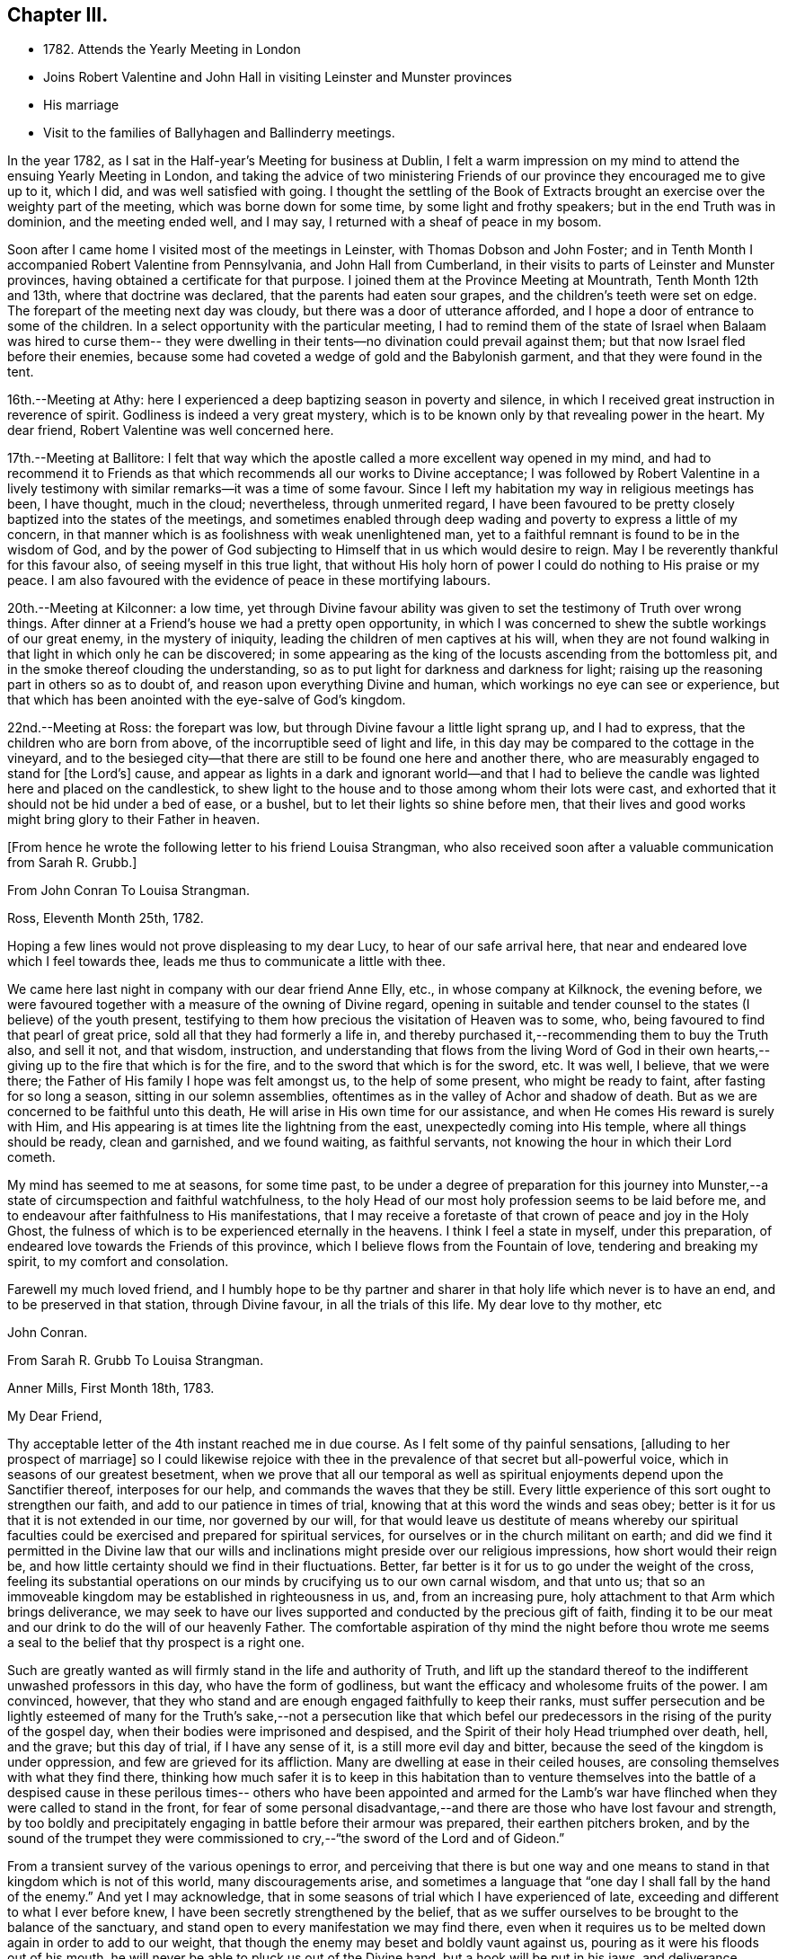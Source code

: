 == Chapter III.

[.chapter-synopsis]
* 1782+++.+++ Attends the Yearly Meeting in London
* Joins Robert Valentine and John Hall in visiting Leinster and Munster provinces
* His marriage
* Visit to the families of Ballyhagen and Ballinderry meetings.

In the year 1782, as I sat in the Half-year`'s Meeting for business at Dublin,
I felt a warm impression on my mind to attend the ensuing Yearly Meeting in London,
and taking the advice of two ministering Friends of our
province they encouraged me to give up to it,
which I did, and was well satisfied with going.
I thought the settling of the Book of Extracts brought
an exercise over the weighty part of the meeting,
which was borne down for some time, by some light and frothy speakers;
but in the end Truth was in dominion, and the meeting ended well, and I may say,
I returned with a sheaf of peace in my bosom.

Soon after I came home I visited most of the meetings in Leinster,
with Thomas Dobson and John Foster;
and in Tenth Month I accompanied Robert Valentine from Pennsylvania,
and John Hall from Cumberland,
in their visits to parts of Leinster and Munster provinces,
having obtained a certificate for that purpose.
I joined them at the Province Meeting at Mountrath, Tenth Month 12th and 13th,
where that doctrine was declared, that the parents had eaten sour grapes,
and the children`'s teeth were set on edge.
The forepart of the meeting next day was cloudy,
but there was a door of utterance afforded,
and I hope a door of entrance to some of the children.
In a select opportunity with the particular meeting,
I had to remind them of the state of Israel when Balaam was hired to curse them--
they were dwelling in their tents--no divination could prevail against them;
but that now Israel fled before their enemies,
because some had coveted a wedge of gold and the Babylonish garment,
and that they were found in the tent.

16th.--Meeting at Athy:
here I experienced a deep baptizing season in poverty and silence,
in which I received great instruction in reverence of spirit.
Godliness is indeed a very great mystery,
which is to be known only by that revealing power in the heart.
My dear friend, Robert Valentine was well concerned here.

17th.--Meeting at Ballitore:
I felt that way which the apostle called a more excellent way opened in my mind,
and had to recommend it to Friends as that which
recommends all our works to Divine acceptance;
I was followed by Robert Valentine in a lively testimony with
similar remarks--it was a time of some favour.
Since I left my habitation my way in religious meetings has been, I have thought,
much in the cloud; nevertheless, through unmerited regard,
I have been favoured to be pretty closely baptized into the states of the meetings,
and sometimes enabled through deep wading and poverty to express a little of my concern,
in that manner which is as foolishness with weak unenlightened man,
yet to a faithful remnant is found to be in the wisdom of God,
and by the power of God subjecting to Himself that in us which would desire to reign.
May I be reverently thankful for this favour also, of seeing myself in this true light,
that without His holy horn of power I could do nothing to His praise or my peace.
I am also favoured with the evidence of peace in these mortifying labours.

20th.--Meeting at Kilconner: a low time,
yet through Divine favour ability was given to
set the testimony of Truth over wrong things.
After dinner at a Friend`'s house we had a pretty open opportunity,
in which I was concerned to shew the subtle workings of our great enemy,
in the mystery of iniquity, leading the children of men captives at his will,
when they are not found walking in that light in which only he can be discovered;
in some appearing as the king of the locusts ascending from the bottomless pit,
and in the smoke thereof clouding the understanding,
so as to put light for darkness and darkness for light;
raising up the reasoning part in others so as to doubt of,
and reason upon everything Divine and human,
which workings no eye can see or experience,
but that which has been anointed with the eye-salve of God`'s kingdom.

22nd.--Meeting at Ross: the forepart was low,
but through Divine favour a little light sprang up, and I had to express,
that the children who are born from above, of the incorruptible seed of light and life,
in this day may be compared to the cottage in the vineyard,
and to the besieged city--that there are still to be found one here and another there,
who are measurably engaged to stand for +++[+++the Lord`'s+++]+++
cause,
and appear as lights in a dark and ignorant world--and that I had to
believe the candle was lighted here and placed on the candlestick,
to shew light to the house and to those among whom their lots were cast,
and exhorted that it should not be hid under a bed of ease, or a bushel,
but to let their lights so shine before men,
that their lives and good works might bring glory to their Father in heaven.

[.offset]
+++[+++From hence he wrote the following letter to his friend Louisa Strangman,
who also received soon after a valuable communication from Sarah R. Grubb.+++]+++

[.embedded-content-document.letter]
--

[.letter-heading]
From John Conran To Louisa Strangman.

[.signed-section-context-open]
Ross, Eleventh Month 25th, 1782.

Hoping a few lines would not prove displeasing to my dear Lucy,
to hear of our safe arrival here, that near and endeared love which I feel towards thee,
leads me thus to communicate a little with thee.

We came here last night in company with our dear friend Anne Elly, etc.,
in whose company at Kilknock, the evening before,
we were favoured together with a measure of the owning of Divine regard,
opening in suitable and tender counsel to the states (I believe) of the youth present,
testifying to them how precious the visitation of Heaven was to some, who,
being favoured to find that pearl of great price,
sold all that they had formerly a life in,
and thereby purchased it,--recommending them to buy the Truth also, and sell it not,
and that wisdom, instruction,
and understanding that flows from the living Word of God in their own
hearts,--giving up to the fire that which is for the fire,
and to the sword that which is for the sword, etc.
It was well, I believe, that we were there;
the Father of His family I hope was felt amongst us, to the help of some present,
who might be ready to faint, after fasting for so long a season,
sitting in our solemn assemblies,
oftentimes as in the valley of Achor and shadow of death.
But as we are concerned to be faithful unto this death,
He will arise in His own time for our assistance,
and when He comes His reward is surely with Him,
and His appearing is at times lite the lightning from the east,
unexpectedly coming into His temple, where all things should be ready,
clean and garnished, and we found waiting, as faithful servants,
not knowing the hour in which their Lord cometh.

My mind has seemed to me at seasons, for some time past,
to be under a degree of preparation for this journey into
Munster,--a state of circumspection and faithful watchfulness,
to the holy Head of our most holy profession seems to be laid before me,
and to endeavour after faithfulness to His manifestations,
that I may receive a foretaste of that crown of peace and joy in the Holy Ghost,
the fulness of which is to be experienced eternally in the heavens.
I think I feel a state in myself, under this preparation,
of endeared love towards the Friends of this province,
which I believe flows from the Fountain of love, tendering and breaking my spirit,
to my comfort and consolation.

Farewell my much loved friend,
and I humbly hope to be thy partner and sharer
in that holy life which never is to have an end,
and to be preserved in that station, through Divine favour,
in all the trials of this life.
My dear love to thy mother, etc

[.signed-section-signature]
John Conran.

--

[.embedded-content-document.letter]
--

[.letter-heading]
From Sarah R. Grubb To Louisa Strangman.

[.signed-section-context-open]
Anner Mills, First Month 18th, 1783.

[.salutation]
My Dear Friend,

Thy acceptable letter of the 4th instant reached me in due course.
As I felt some of thy painful sensations, +++[+++alluding to her prospect of marriage+++]+++
so I could likewise rejoice with thee in the
prevalence of that secret but all-powerful voice,
which in seasons of our greatest besetment,
when we prove that all our temporal as well as spiritual
enjoyments depend upon the Sanctifier thereof,
interposes for our help, and commands the waves that they be still.
Every little experience of this sort ought to strengthen our faith,
and add to our patience in times of trial,
knowing that at this word the winds and seas obey;
better is it for us that it is not extended in our time, nor governed by our will,
for that would leave us destitute of means whereby our spiritual
faculties could be exercised and prepared for spiritual services,
for ourselves or in the church militant on earth;
and did we find it permitted in the Divine law that our wills
and inclinations might preside over our religious impressions,
how short would their reign be,
and how little certainty should we find in their fluctuations.
Better, far better is it for us to go under the weight of the cross,
feeling its substantial operations on our minds
by crucifying us to our own carnal wisdom,
and that unto us;
that so an immoveable kingdom may be established in righteousness in us, and,
from an increasing pure, holy attachment to that Arm which brings deliverance,
we may seek to have our lives supported and conducted by the precious gift of faith,
finding it to be our meat and our drink to do the will of our heavenly Father.
The comfortable aspiration of thy mind the night before thou wrote me
seems a seal to the belief that thy prospect is a right one.

Such are greatly wanted as will firmly stand in the life and authority of Truth,
and lift up the standard thereof to the indifferent unwashed professors in this day,
who have the form of godliness, but want the efficacy and wholesome fruits of the power.
I am convinced, however,
that they who stand and are enough engaged faithfully to keep their ranks,
must suffer persecution and be lightly esteemed of many for
the Truth`'s sake,--not a persecution like that which befel
our predecessors in the rising of the purity of the gospel day,
when their bodies were imprisoned and despised,
and the Spirit of their holy Head triumphed over death, hell, and the grave;
but this day of trial, if I have any sense of it, is a still more evil day and bitter,
because the seed of the kingdom is under oppression,
and few are grieved for its affliction.
Many are dwelling at ease in their ceiled houses,
are consoling themselves with what they find there,
thinking how much safer it is to keep in this habitation than to venture
themselves into the battle of a despised cause in these perilous times--
others who have been appointed and armed for the Lamb`'s war have flinched
when they were called to stand in the front,
for fear of some personal disadvantage,--and there are
those who have lost favour and strength,
by too boldly and precipitately engaging in battle before their armour was prepared,
their earthen pitchers broken,
and by the sound of the trumpet they were commissioned
to cry,--"`the sword of the Lord and of Gideon.`"

From a transient survey of the various openings to error,
and perceiving that there is but one way and one means
to stand in that kingdom which is not of this world,
many discouragements arise,
and sometimes a language that "`one day I shall fall by the hand of the enemy.`"
And yet I may acknowledge,
that in some seasons of trial which I have experienced of late,
exceeding and different to what I ever before knew,
I have been secretly strengthened by the belief,
that as we suffer ourselves to be brought to the balance of the sanctuary,
and stand open to every manifestation we may find there,
even when it requires us to be melted down again in order to add to our weight,
that though the enemy may beset and boldly vaunt against us,
pouring as it were his floods out of his mouth,
he will never be able to pluck us out of the Divine hand,
but a hook will be put in his jaws, and deliverance wrought for the pure seed.
As it is only by our being led down into the deeps, purified there, established there,
and there seeing the wonderful mystery of godliness,
that we shall be able to stand the fiery darts of the wicked,
and after having done all to stand with garments unpolluted, hands washed in innocency,
and hearts that have access to the altar of God,--let us not be afraid, beloved friend,
but trust and humbly confide in Him who can
teach our hands to war and our fingers to fight,
and will, as we are faithful to Him, shield us under every assault,
from within or from without.

It is very unexpected to me that I have written thus;
I had no view of it when I took up my pen,
nor has my mind been disposed of late to communicate, but I write what occurs,
without restraint, feeling that love in which there is freedom.
I feel nearly and dearly to love thee,
and remain therein with Robert Grubb`'s and sister Sally (John`'s) love,
thy poor but affectionate,

[.signed-section-signature]
Sarah Grubb.

--

In this visit to the county of Wexford, I believe I was, according to my small measure,
baptized into the states of the people, and made to sit where they sat;
from these feelings I may say, that the life of religion is low in this quarter,
many of the aged and middle-aged having buried their talents in the earth,
and the Divine Seed seems to be pressed as a cart is pressed under sheaves,
to their own great loss.
Yet I apprehended that there was a tender visitation of
Divine love towards the beloved youth,
some of whom were looking to the elders to ask bread, and found few, very few,
to break it unto them; the Great Shepherd of Israel will, I believe,
in His own time arise for the help of these,
and bring them forward into use and service if
they prove faithful in the day of small things.
Though my way herein was in much strippedness,
in which I had to go deeper than heretofore, yet my experience was increased,
and I was made willing to be where the seed was, in a state of suffering in many places.

29th.--At Ballicane we had a very heavy, dull meeting:
it felt to me that many were buried in the earth, they knew not how to dig,
and to beg they were ashamed; they bore the appearance of the Lord`'s people,
but their hearts seemed to be far from Him.
I had to minister here in great poverty and weakness, and was favoured with peace.

Eleventh Month 6th.--The National Meeting at Dublin concluded.
The several sittings of this meeting were much clouded,
too many not sufficiently concerned to wrestle for the blessing, waiting in a careless,
lukewarm and unconcerned situation,
like the multitude formerly for the loaves and fishes
to be handed to the servants and so to them,
instead of labouring for themselves to be fed immediately by the Heavenly Hand.
There were many servants present who appeared exercised
for restoring ancient beauty in the church;
in the meeting for business,
Robert Valentine was well and zealously engaged on that subject.
I thought the business was conducted in too formal a way,
barely reading and answering the queries,
with little observation on the represented state of the body.
I think I never saw into the state of the Society so clearly as of late,
and that unless our holy Head is pleased to arise and qualify
some suitable well-concerned members in the church,
the blessed cause of Truth will suffer amongst us;
so many are closely occupied in building up their own houses,
whilst the Lord`'s house is I fear in many places left desolate.

10th.--Very hard labour at Edenderry meeting,
a deep covering of the earth rendering the precious
seed too much unfruitful among many of the professors.
In an opportunity after dinner,
the state of the elders in the breaking forth of this Gospel day was set forth,
(some of whose descendants were present,) how they were
concerned above all things to do their heavenly Father`'s will,
and that they were made bright, and noble, and valiant for His cause on earth,
by keeping deep in their dwelling, and near the heavenly Spring;
they were men to be wondered at by the people amongst whom they dwelt,
and from the fulness of their experience had at times
to bless that great Name who liveth forever,
and to cry Holy, holy, Lord God of Sabaoth,
the heaven and earth was full of His glory--that the same way was open to us, if we,
as they,
were concerned to have our dwellings where no divination nor enchantment can prevail.

12th.--The select Monthly Meeting was held this morning:
in this opportunity my exercise was so close and trying that I secretly cried, "`Lord,
remember David and all his troubles;`" my mind wandered up and down,
and could not find a resting place, which was a great grief to me.
Robert Valentine, after a considerable time in silence,
described the state of those who were so exercised in spirit
that they could not do any thing for their Master,
and so forsaken that they could not think one
good thought--that this was a profitable season,
purging and purifying the vessel in the laver of regeneration,
so as to fit and prepare it for the Master`'s use, shewing us to ourselves,
and what we are without Him.
The queries were answered,
and Robert Valentine was concerned that Friends should be upright in their answers,
and tell the state of things as they really are.
I felt a little matter on my mind,
what the prophet saw--the Lord standing upon a wall made by a plumb-line,
with a plumb-line in His hand--which opened before me
as the wall of discipline which surrounded us,
and would preserve us from the corruptions in the world and ourselves--that this
discipline was founded in the wisdom of Truth--that those who stood on the wall
should build with the plumb-line of truth and righteousness in their hands,
and that the order of Truth and the Gospel led us to
confess ourselves one to another honestly and uprightly,
which might open in concerned minds a word of
counsel and advice for our help and recovery.

13th.--Monthly Meeting at Edenderry,
a hard and laborious time--a dark and heavy cloud seemed to surround us;
Robert Valentine and John Hall appeared with difficulty, there seemed little entrance,
or life raised, in the meeting; I thought to carry away my burden,
but fearing to withhold, stood up in fear and great weakness,
with the remembrance of Israel formerly, when the Divine presence so filled the temple,
that there was scarce room for the priests to minister;
that under this present Gospel dispensation, a like state was experienced,
when the priests and people were so Divinely refreshed in their silent meetings for
worship that there was an unwillingness to enter in and minister,
but they sat each of them refreshed and satisfied, as under their own vine and fig-tree,
where none could make them afraid, +++[+++and I queried how Friends had+++]+++
felt that day?
+++[+++for that I could testify+++]+++
for myself that I had been baptized in the cloud, into death and darkness,
and that sin was the partition-wall which separated, etc.
The men`'s meeting was favoured:
Robert Valentine dropped several weighty suitable remarks;
he is a zealous Friend in discipline.
I have renewed cause for thankfulness,
that I feel the Lord to be my strength in weakness, riches in poverty,
and my all in every time of need.
I have had trying seasons to pass through +++[+++of late+++]+++,
more so I think than I ever experienced since my mouth
was first opened in a public testimony for the Truth,
having often to go down into Jordan and to stand there
with somewhat of the weight of the Ark on my shoulder,
and wait for the passing over of the people.
It was a comfort and rejoicing to me,
to find myself dipped into the same states that my companions were,
and to have sometimes like expressions living in my heart; this helped,
through Divine favour,
to strengthen and confirm me in that which I hope and believe is the way of well-doing.

29th.--Week-day meeting at Waterford:
I have experienced a trying state of poverty mostly since I came here,
and in this meeting, which I believe I was the cause of bringing on,
by refusing to appear in a state of weakness the day before in a Friend`'s family;
yet gracious regard was extended to me this evening, in a little opening in this family,
after which I thought I had to see that "`there is that scattereth and yet increaseth,
and there is that withholdeth more than is meet but it tendeth to poverty.`"

Twelfth Month 8th.--Meetings at Limerick;
my companions were concerned in testimony in both meetings,
it was my lot to sit in poverty and silence, life did not feel to me to be in dominion.
I fear this world and its pursuits stand as a
partition-wall between many and their soul`'s happiness;
oh! the desolations it brings upon those who set out well, and run well for a season,
but Demas-like, forsake the God that made them,
for the glory and vanity of this present world!
Yet there are some here I trust,
who have in this the day of their youth chosen the Lord for their portion,
and I believe He is at work by His power in their hearts, to draw them near to Himself,
that they may become a people to His praise and glory.
With these my spirit was nearly united,
and in the fresh feelings of that love which flowed in my heart towards them,
I was renewedly engaged to supplicate the Father of mercies secretly on their account,
that He would in His tender mercy and gracious
regard preserve them in His holy life and fear,
that through Him they might bring forth fruits to His praise and glory.

15th.--+++[+++After speaking of several meetings, and opportunities at Cork, he says+++]+++
In all of these my covering was poverty, strippedness, and silence;
under this dispensation I grew uneasy and restless, which I believe increased it,
till Gracious Condescension was pleased to shew me that
a quiet habitation was the safest and best dwelling,
and here I was enabled at this time to seek for and find rest to my wearied spirit.

17th.--As we passed along in this city,
I have felt my mind drawn in dear love to Friends here,
and have been enabled in some families, through Divine favour and ability,
to express some things to my own peace,
and I trust and hope to the edification one of another;
this is renewed cause of thankfulness, when I remember what I had been,
and my present state of weakness, how unworthy I am to be made of any, or the least,
use in my Lord`'s family.
Let His own works praise Him, but unto me belongs shame and confusion of face,
and His mercies, they endure to His unworthy creature to this day.
Amen--so be it!

24th.--Cork week-day meeting.
My stay here was about twelve days, in much weakness and in much fear;
a crumb from the heavenly table was at times mercifully afforded,
which helped to sustain me when I appeared ready to perish.
I think they proved profitable seasons, teaching me to suffer hunger and thirst,
and therewith to be content, and bringing me to know in my own experience, nakedness,
and who it was that should clothe me;
so that I then could render praises and thanksgivings to Him to whom they are due.

We left our dear friend Robert Valentine here,
to recruit under the hospitable roof of our kind friends Samuel Neale and wife,
and set out for Youghal, Clonmel, Mountmellick,
and the Province Meeting at Castle Dermot on the 4th of First Month, 1783.
In the meeting on First-day we sat near two hours in a painful silence,
when I was favoured with a little strength to express my sense of the meeting,
which I compared to a spring shut up,
a fountain sealed--that there seemed to be little of
the flowing of that river to be felt amongst us,
the streams whereof make glad the whole heritage
of God--that the light of the body is the eye,
if it be single the whole body is full of light; but if it be evil,
the whole body is full of darkness--that it is
for want of our eye being single enough unto Him,
who is the Light and Life of men,
that we are thus allowed to sit as in the region and shadow of death,
having our eye like the eye of the fool, out after the perishing things of this world,
and wandering in the darkness of it:
and therefore we come to our religious meetings in this dark state, sit in it,
and bring it over our assemblies, and go away, like the door upon its hinges,
moving backwards and forwards, and never coming nearer.
Afterwards dear Mary Ridgway stood up, and expressed a like sense of the meeting:
it was a time of brokenness and contrition to my spirit.
This meeting I thought, was a time of instruction even to the unlearned,
who might see and feel that the ministers of themselves could do nothing; nevertheless,
through Divine regard being extended, we were latterly favoured together,
to the comfort and refreshment I hope of many truly baptized ones present.

7th.--Week-day meeting in Dublin.--I have now concluded this visit,
and though my way has been much in the deeps, often baptized for the dead, dry,
and formal professors among us, the lukewarm and indifferent, the earthly-minded,
who bring death and darkness to our assemblies,--and have had to sit as the people sit,
and to go down and visit the precious seed of the kingdom,
which is in bondage in the hearts of the people--though these were very trying,
proving seasons, yet they were made profitable, purifying times, having, I believe,
to wade and go deeper than heretofore to reach
to that life which is hid with Christ in God.
My painful travail in spirit was not in vain,
for the wrestling seed was at times made to prevail, and the living spring to arise,
to the comfort and refreshment of the truly hungry and baptized spirits;
this is an encouragement to persevere and wrestle till
the day dawns and the shadows flee away.

There seems to be too general a declension among those
who should be of the fore-rank of the people,
who, with the riches of this world and the anxious love of it,
have let in a spirit of ease and indifferency as
to those things which alone make for true peace.
Yet I believe there are up and down a few substantial living members who love the Truth,
are concerned for the promotion of it in the earth,
and I hope are under a godly concern on their
own accounts to keep their habitations in it,
and their garments unspotted from the world.
May these be increased, and experience a growth from one degree of strength unto another,
that Zion may once more put on her beautiful garments, become as the garden enclosed,
and the desire and beauty of all nations.
There are many beautiful and blooming youth of both sexes in many parts that
seem to be under the lively impressions of the heavenly visitation;
my spirit was at times nearly united to some of these,
and warm desires were begotten in my heart for their preservation.
May these remember their Creator in the days of their youth,
when their offering will be truly of a sweet savour,
and as sweet smelling incense to their God;
for this end has He in His gracious condescension visited them,
that they should be redeemed from the pollutions that are in the world,
and that by giving up faithfully in this the day of their early visitation,
and dwelling under the turnings of His holy hand, they may be fitted, qualified,
and so become vessels of honour in His house, to His praise,
and their own peace and consolation.
But I was jealous over some of them, with a godly jealousy,
lest they were not sufficiently sensible of the blessings bestowed upon them;
they felt the warmth of the Sun of Righteousness shining upon them,
and the precious unity of their living brethren and sisters--
they were enjoying the comforts of this summer season,
but not enough attending on the work in themselves to which
they were called--were loitering in the market-place,
and permitting the blessed day of God`'s visitation to be passing by +++[+++unimproved+++]+++,
and the night stealing upon them in which the work cannot be done.
To such this language is truly applicable,--"`Work while it is called today,
lest darkness come upon you.`"
When the springs of love and dedication to God are dried up,
and the tenderness of spirit lost in the cares of the world,
they lose that dignity and true nobility which this
precious visitation would have crowned them with;
instead of being covered with living zeal as with a cloak,
and being made men and women for God, and testimony-bearers for his Truth,
they become dry and formal professors,
and not receiving their daily food from heaven
which only can keep the soul alive unto God,
they live upon their former experiences when the Lord`'s candle shone upon them,
are little better than burdens to the living, and their lives are without +++[+++the true+++]+++
honour, their hearts not being right in the sight of God.
May such as these dear visited ones prize their calling,
and be willing to open to Him who has mercifully knocked at their door,
seeking for entrance,
that He may sup with them and they with Him--then indeed may it be said,
"`Salvation is come to that house.`"

My beloved friend, Louisa Strangman,
and I took each other in marriage on the 9th of Fourth Month, 1783,
in a meeting for worship in Mountmellick,
after an engagement on my mind for her of about eight years`' continuance,
which time had many deep and trying exercises in it,
the prospect at times opening with clearness,
and afterwards closing and shutting the door of hope.
I was favoured with her company nearly twenty-three years,
much to my comfort and consolation.
When, under the counsels of Heavenly wisdom, and in the Divine fear,
man and woman are united together and become one in the Lord, baptized together,
and drinking of the same cup that their Lord and Master drank of,
being of one heart and one mind, dedicated to the Lord`'s service,
helping one another to obey His holy requirings without
grudging--these when they are brought together,
it is by a way they know not of,
(neither the outward eye nor judgment of man can comprehend it),
and walking by that faith which is the evidence of what they do not see outwardly,
the end thereof is peace.

[.offset]
+++[+++Previous to his marriage he received the following letter from Thomas Greer+++]+++

[.embedded-content-document.letter]
--

[.letter-heading]
From Thomas Greer To John Conran.

[.signed-section-context-open]
Dungannon, Third Month 30th, 1783.

[.salutation]
Dear Friend,

I have repeatedly turned over thy request to be at Mountmellick next Fourth-day week,
but do not find that I can make it convenient with regard to matters of duty,
which I see no way of putting by.
Do not, however,
thence conclude it is for want of affectionate regard either to thee or Louisa.
I have long loved her with that love which is pure and unmixed,
and it would I think be a pleasing matter to be
present at the solemnization of your marriage;
I trust you will be favoured with the company of the Master,
and then it matters not how few disciples attend,
as the wine will doubtless be good and accompanied with a blessing,
although it may be pronounced in silence.

This roll, which I have at times been eating of for some considerable time past,
begins to grow bitter in the inner parts;
I have pleaded and pleaded again mine unfitness,
and have turned the fleece upon it more frequently than
we are informed Gideon did upon his commission,
yet find no release therefrom; I have therefore in my own mind given up thereunto,
and at times feel a wish to be gone.
I have looked as closely as I am capable of, as to the time and place of taking shipping,
and seem easiest at the thoughts of stealing away through Scotland,
without previous sound of trumpet or other signal of important embassy;
and it looks as if I must turn out all alone, like another scape-goat,
bearing my own burden of infirmities,
as well as those of the people where my lot may be cast: but this I through mercy know,
that He who sends forth into the harvest is faithful,
and will neither beget nor bring to the birth without giving power to bring forth;
and upon this arm of Almighty power I desire that my trust may
forever be for fresh supplies of strength and wisdom.

The dispensation we are under is a glorious one,
but the time and season appears to be very perilous--
this last arises from the present state of the churches;
the greater part of the people are children of tradition,
and many of the few that appear to be somewhat,
have either clothed themselves with an outside appearance, or are led away thereby,
insomuch that Rachel`'s voice may everywhere be heard,
by those who have ears to hear and hearts to feel for her.
But what will unprofitable bemoaning avail?
I believe it to be the mind of the great and good Master that
the camp should be searched as with fresh-lighted candles,
that every false covering may be seen,
and every covering short of His Spirit be brought to judgment;
may He in mercy to His church and people yet fit and qualify for this service,
and send forth fishers to fish,
and hunters to hunt the people home in their
minds to that Divine principle of saving grace,
which alone can bring salvation to their houses,
and give them to see in the unerring glass of Truth the
deformity of profession without possession,
and of form without power.
Then would the language of lamentation cease,
and the poor baptized messengers`' sorrows would be turned into gladness of heart.

My pen has run on in some sort unwittingly into some
strokes which I had no view of when I sat down,
but I seem free in thus communing a little with thee,
and I may add that of late it is rather rare
that I feel an openness to commune so with any;
notwithstanding my thoughts have been as much (if not more)
engaged about these things as in any part of my life;
but it has been my lot to feel and suffer very much in private,
having been almost cut off (in my own apprehension) from the sympathy of others,
and this I conceive to be for some good purpose, which in the end will be manifested,
and we must learn to wait in patience for the fulness of time in all things.

Our men`'s meeting is to be held next Fourth-day;
if my feelings of duty continue I propose then laying my concern before that meeting,
in order to my obtaining a certificate to be addressed to
friends of such counties in Britain as it may concern.
Although I think I feel heavier than I did any of the former four
times I have been engaged in visiting meetings in that land,
I do not see the extent of my intended visit; but see enough, and clear enough,
to draw me from home,
and feel a wish to take a range of meetings in the
northern counties before the Yearly Meeting comes on,
and then feel my way and follow the pointings of that Wisdom which is
profitable and best able to direct from step to step therein.
At the same time I fully expect my faith will be proved from day to day,
as I pass along in the arduous warfare;
and what but conflicts can the poor messengers expect whilst in this militant state?
I am certain if we are upon the right foundation it must be the case.
I therefore look for my share of them;
nor should we grow weary of suffering with the Seed,
but with cheerful resignation bear our respective parts of what may remain
for us to fill up of the sufferings of our holy and blessed Helper,
who rejoices in beholding the patient resignation of His tribulated followers,
and whose holy Arm is underneath to support and preserve above the waters.

Farewell: I feel a wish for thine and Louisa`'s present comfort and everlasting welfare,
and that you may be enabled, like Zacharias and Elizabeth,
to walk in all the commandments of the Lord blameless.

[.signed-section-closing]
My dear love to her, and accept the same thyself from thy sincere friend,

[.signed-section-signature]
Thomas Greer.

--

After we were married we attended the Half-year`'s Meeting in Dublin;
and in the Seventh Month I engaged in a family visit in Ballyhagen,
and had the company of two valuable elders.
The meeting at Ballyhagen I thought a very low time,
and once or twice I felt as if I should be altogether a
castaway from that Divine grace which had visited me:
yet, through the arising of Divine Life in my heart,
I was mercifully enabled to go forth in a testimony to God`'s goodness,
acquainting them how discouraging the prospect was to me at first,
to visit a people that was peeled and scattered amongst the people
with whom they dwelt--that I remembered the vision which the holy
apostle formerlyhad of the sheet which was let down from heaven,
knit at the four corners,
which I compared to their meeting which had been gathered by the wisdom and power of God,
and knit and enclosed by the hedge of His holy discipline;
but that I saw it was filled with unclean beasts and the creeping
things of the earth--that I was very unwilling to proceed,
and refused to go as long as I dare;
still the marvellous loving-kindness of Divine mercy continued to call, saying, "`Arise,
Peter, slay and eat`"--slay those things with the sword of my Spirit,
or there is no eating for those servants who do not obey the command of their Lord!
We had three sittings with near a hundred who were not in unity,
wherein my service opened beyond my expectation,
having to feel great poverty and weakness,
yet experienced Divine mercy extended to be unto me mouth and wisdom,
tongue and utterance,
to show this class the great loss they have
sustained by going out of the garden enclosed,
and thereby losing the heavenly fellowship of Christ`'s
blessed Spirit who called those (by His Spirit),
that had their spiritual dwellings in this enclosure, His sister and spouse, etc.
In our proceeding through the families,
the first five of the Quarterly Meeting queries were generally read and answered,
which brought forth some suitable and close remarks,
and I thought was of considerable service.

There appears to be a great deficiency in the attendance of meetings,
and ignorance among too many of the principles they profess,
as well as very great rawness in religion.
They seemed to receive the word of exhortation affectionately and patiently,
and I thought there was a degree of fresh visitation afforded to some,
if they will on their parts abide under it.
As I passed on in this service,
I thought it one of the most useful parts of our religious discipline,
when suitably performed,
waiting in the families upon the opening of that Divine
counsel which is profitable for all things,
and shews to them as it were their natural face in a glass; which,
after they have been favoured to see,
too many go away and straightway forget what manner of men they are.
It seemed as if darkness had covered the earth,
and gross darkness the hearts of this high professing people.
I was more enlarged in this visit than I had been before,
and often admired how I was sometimes led to speak,
having close doctrine to drop to the lukewarm, the indifferent, the outside professor,
the negligent, and those who forget that Hand which made them, as it were,
days without number;
and had in gospel love to call to such as were resting in a name to live,
yet were dead as to the life and substance of true religion,
to come home to that true rest which is prepared for the righteous, and them only.

Upon the whole,
I believe the service was owned at times by the Great Master of our assemblies,
who was pleased to help us with a little help under trying painful baptisms,
in which we had to visit the precious holy seed of life,
which was oftentimes to be found in a state of bondage and oppression.
Yet we were favoured to feel the Son of peace to be in some of these poor dwellings,
and then we had to salute that house in peace.
I was glad I was there, though I went forth very much in the cross, and in poverty,
having very seldom for three months before opened my mouth in public testimony.
But it is well for that servant whom his Master finds watching when He cometh,
He will make him ruler over His household;
and it must be in His authority we rule if we ever are of any real service in His family.
I was favoured to return with a sheaf,
and had to look back and believe that I had left
nothing undone which I apprehended I should do:
the praise is to that holy and great Being to whom the work belongs,
and it is His works only which can praise Him!
Amen!

Having felt a concern for some months to pay a religious visit
to Friends`' families in Ballinderry meeting,
and obtaining the approbation of our meeting, and my dear friend, James Christy,
the elder, joining me in it, we set out on the 8th of the Tenth Month, 1783,
and in the course of our visit had two meetings with
between forty and fifty persons not in membership.
We had some very painful baptisms,
some of the most stripping times I had met with of late, among dry formalists;
but we were favoured to get through the service in peace.

In this year of my marriage I had thought to get leave to stay
at home and attend all the meetings as they fell in course,
which I think we always did when health permitted,
for my dear wife was as zealously concerned, if not more so than I was; +++[+++but+++]+++
I felt an engagement on my mind to visit the families
of Friends in Lurgan and Moyallen meetings,
and afterwards those of Coothill and Oldcastle meetings, which I proceeded in,
accompanied by my friend, James Christy.
I thought this visit was favoured with a degree of openness towards some young people,
but it appeared there was not much help to be expected from their elders,
who were too much engaged in their worldly concerns.
At Oldcastle there was more order and regularity preserved; meetings are kept up,
and the testimonies supported; nevertheless,
there appears to be too much of sitting down at ease,
and not enough of making use of the time and talent to the praise of Him who gave it.
I was mercifully favoured to reach my own habitation
with the evidence of peace in my bosom,
and found my dear wife well, who soon after gave birth to a son.

I had no more engagements from home during the remainder of this year,
but attended on my outward concerns,
(with meetings as they came in course,) for as Solomon said,
"`there is a time for every purpose under heaven;`" our great
and good Master knows what things we stand in need of,
and leaves us at liberty at times, with His blessing, to procure them;
as the apostle declared his own hands had ministered to his necessities.

In looking over some memorandums of my labours in the ministry,
I must acknowledge I have been only an unprofitable servant,
and have nothing to trust to for the hope of a blessed
immortality but the mercies of God in Christ Jesus,
who was the Author, and I humbly trust and hope will be the Finisher of my faith.

[.embedded-content-document.letter]
--

[.letter-heading]
From Christiana Hustler To John Conran.

[.signed-section-context-open]
Ayton, Ninth Month 18th, 1784.

[.salutation]
Dear Friend,

I have often wished to salute thee and thy dear Louisa by a few hues,
since you have been united by those outward ties which, I think you both know,
I had beheld in prospect,
as believing them to be in the pointing of Best Wisdom for you both,
and therefore felt myself nearly interested in the completion of.
I have felt thus drawn not only as bound in gratitude
to acknowledge the many evidences received,
both when present with thee and since my return from your land,
of thy kind attention and remembrance,
but also as expressive of my continued sisterly regard and affection,
which I feel to remain a debt due to you.
I have often with great nearness beheld you comfortably settled,
and I believe in your right allotment,
and where I have no doubt of your mutually strengthening each other`'s hands,
as you stand in that allotment Divine Wisdom has placed you in,
and under the sense of that unmerited mercy and parental care so graciously continued,
still adopting with feeling energy, that becoming and needful language,
"`What shall I render to thee for all thy mercies, Oh! thou Preserver of men?`"

Well, my dear friends,
may you and I ever be enabled to press forward (leaving
the things that are behind) toward the mark,
for the prize set before us, however arduous and tribulated the path;
that neither heights, nor depths, principalities nor powers, things present,
nor yet to come,
may ever be able to separate us from that love which we have been
mercifully enabled in days past to prefer to all things visible;
and may we be enough engaged so to run as that we may obtain,
is the principal desire of my mind, I think I may truly say, at this time.

I have often, dear friend, been afraid thou shouldst construe my silence,
so long continued, into an unkind return for thy part of a correspondence which,
however undeserving I may appear to be of, has been greatly valued by me,
and which nothing but the deep poverty that has
been the almost unvaried clothing of my spirit,
and has hitherto discouraged from prosecuting many attempts already made,
would have hindered thy receiving ample testimonials of long ere this.
And though at present I can by no means boast of better things,
yet as I am often afresh convinced of the loss I sustain by giving way to these feelings,
I wish to break through by telling thee how acceptable a letter from thee would be,
to tell me how you are, and how your dear child comes on;
I think if I could convey myself for one hour to thy house, to thy little room,
to see you together, and to converse and have sweet fellowship, as in days past,
it would feel comfortable.

As to myself, and my own movements, I have little to say,
having seldom to my own feelings been able to keep my head above water:
I am at present with our valuable friend, Rebecca Jones,
who came over with Thomas Ross and Mehetabel Jenkins (now in
your land,) and divers other Friends,
a little before the last Yearly Meeting, where believing it right for myself to be,
and she willing to accept of my company down into the north,
we came to the Quarterly (or what are called the Yearly) Meetings at Colchester,
Woodbridge, and Norwich, taking the meetings in the way,
and after them most of those in Norfolk, Lincolnshire, and Yorkshire.
And now, with an earnest request that thou wilt again let me hear from thee,
I must for the present bid thee dearly farewell,
and with the affectionate salutation of my best love to thy whole self,
remain your assured, though poor friend,

[.signed-section-signature]
Christiana Hustler.

[.postscript]
P+++.+++ S. My late companion Phebe Marshall, is married to a Friend of Leeds meeting,
whose name is James Blakes, I hope suitably.

Twelfth Month 6th.--Since writing the above, we attended our autumn Quarterly Meeting,
proceeding pretty directly from thence into the counties of Durham, Northumberland,
and through Scotland as far as Old Meldrum,
returning last Seventh-day to this place (Whitehaven,) and hope to
reach our Quarterly Meeting at Leeds the latter end of this month.
Our friend John Hall, at whose house we lodged two nights,
desired to be affectionately remembered to thee,
and that I will inform thee he received an acceptable letter from thee at Birmingham,
which he intends to answer shortly.
He with my companion are both bravely, as was Rebecca Wright,
whom we passed on her way to Scotland, accompanied by Martha Routh.
Patience Brayton is I expect now in or near Cornwall,
Samuel Emlen and George Dillwyn and his wife in London, and by letters received,
our worthy friend Robert Valentine is safely arrived in his own land
before their Yearly Meeting in the Ninth Month which will be,
and has been cause of joy, no doubt to his friends as well as himself.

[.signed-section-closing]
Once more farewell,

[.signed-section-signature]
Christiana Hustler.

--

[.offset]
+++[+++It appears that Rebecca Jones visited Ireland in the ensuing year,
no mention is made of her services in that nation by John Conran,
but among his memoranda a remarkable farewell testimony
is noted which she bore in a meeting at Dublin,
in these words, viz: "`The Master said to me,
'`Thou came poor among this people--thou hast sat amongst them in much
poverty--be content to leave them in much poverty--I have taken the crown
from off their heads--let them wear dust and ashes my appointed time,
then shall my light break forth as brightness,
and I will be to them a crown of glory and a diadem of beauty.`'`" It is
believed the following is the letter referred to by Christiana Hustler.+++]+++

[.embedded-content-document.letter]
--

[.letter-heading]
John Hall To John Conran.

[.salutation]
Dear Friend,

Thou hast often been brought near to my mind,
in that love which distance does not wear out,
and I have often felt desires for thy preservation, for we serve a good Master,
and I can in humble thankfulness say,
"`that His mercies to us have been more than the hairs of our heads.`"
I have tasted many bitter cups since I saw thee,
but have often had to rejoice in humble thankfulness,
that I have been brought to that state of resignation,
wherein I could adopt the language, "`I thank thee, oh!
Father! may this cup pass from me, yet nevertheless not my will but thine be done, oh!
God!`"
I believe it is good and also profitable for us experimentally
to know and feel His will to be our sanctification;
for we poor creatures have a deal of dross in us,
and it is only by feeling +++[+++and submitting to+++]+++
the furnace, made hotter and hotter, that the dross is separated from the pure gold,
which loses nothing of its weight and value by being thus refined,
but has this excellency in it,
that it is more fit to receive the Heavenly image or inscription,
that of "`Holiness unto the Lord.`"
I desire, while I am writing, that I may never forget the wormwood and the gall.

[.signed-section-closing]
In much affection and regard, I am thy loving friend,

[.signed-section-signature]
John Hall

--
